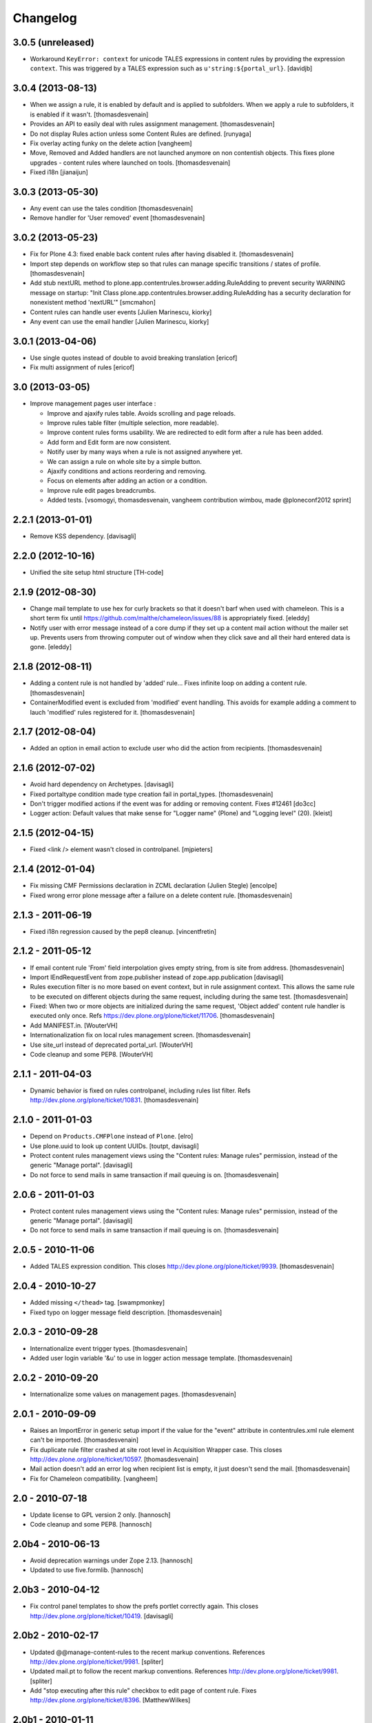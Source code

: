 Changelog
=========

3.0.5 (unreleased)
------------------

- Workaround ``KeyError: context`` for unicode TALES expressions in content
  rules by providing the expression ``context``. This was triggered by a
  TALES expression such as ``u'string:${portal_url}``.
  [davidjb]


3.0.4 (2013-08-13)
------------------

- When we assign a rule, it is enabled by default and is applied to subfolders.
  When we apply a rule to subfolders, it is enabled if it wasn't.
  [thomasdesvenain]

- Provides an API to easily deal with rules assignment management.
  [thomasdesvenain]

- Do not display Rules action unless some Content Rules are defined.
  [runyaga]

- Fix overlay acting funky on the delete action
  [vangheem]

- Move, Removed and Added handlers are not launched anymore
  on non contentish objects.
  This fixes plone upgrades - content rules where launched on tools.
  [thomasdesvenain]

- Fixed i18n
  [jianaijun]


3.0.3 (2013-05-30)
------------------

- Any event can use the tales condition [thomasdesvenain]

- Remove handler for 'User removed' event [thomasdesvenain]


3.0.2 (2013-05-23)
------------------

- Fix for Plone 4.3: fixed enable back content rules after having disabled it.
  [thomasdesvenain]

- Import step depends on workflow step
  so that rules can manage specific transitions / states of profile.
  [thomasdesvenain]

- Add stub nextURL method to
  plone.app.contentrules.browser.adding.RuleAdding to prevent
  security WARNING message on startup:
  "Init Class plone.app.contentrules.browser.adding.RuleAdding has
  a security declaration for nonexistent method 'nextURL'"
  [smcmahon]

- Content rules can handle user events [Julien Marinescu, kiorky]

- Any event can use the email handler  [Julien Marinescu, kiorky]


3.0.1 (2013-04-06)
------------------

- Use single quotes instead of double to avoid breaking translation
  [ericof]

- Fix multi assignment of rules
  [ericof]


3.0 (2013-03-05)
----------------

- Improve management pages user interface :

  - Improve and ajaxify rules table. Avoids scrolling and page reloads.
  - Improve rules table filter (multiple selection, more readable).
  - Improve content rules forms usability.
    We are redirected to edit form after a rule has been added.
  - Add form and Edit form are now consistent.
  - Notify user by many ways when a rule is not assigned anywhere yet.
  - We can assign a rule on whole site by a simple button.
  - Ajaxify conditions and actions reordering and removing.
  - Focus on elements after adding an action or a condition.
  - Improve rule edit pages breadcrumbs.
  - Added tests.
    [vsomogyi, thomasdesvenain, vangheem
    contribution wimbou,
    made @ploneconf2012 sprint]


2.2.1 (2013-01-01)
------------------

- Remove KSS dependency.
  [davisagli]


2.2.0 (2012-10-16)
------------------

- Unified the site setup html structure
  [TH-code]


2.1.9 (2012-08-30)
------------------

- Change mail template to use hex for curly brackets so that it doesn't barf when
  used with chameleon. This is a short term fix until https://github.com/malthe/chameleon/issues/88
  is appropriately fixed.
  [eleddy]

- Notify user with error message instead of a core dump if they set up a content
  mail action without the mailer set up. Prevents users from throwing computer out
  of window when they click save and all their hard entered data is gone.
  [eleddy]


2.1.8 (2012-08-11)
------------------

- Adding a content rule is not handled by 'added' rule...
  Fixes infinite loop on adding a content rule.
  [thomasdesvenain]

- ContainerModified event is excluded from 'modified' event handling.
  This avoids for example adding a comment to lauch 'modified' rules registered for it.
  [thomasdesvenain]


2.1.7 (2012-08-04)
------------------

- Added an option in email action
  to exclude user who did the action from recipients.
  [thomasdesvenain]


2.1.6 (2012-07-02)
------------------

- Avoid hard dependency on Archetypes.
  [davisagli]

- Fixed portaltype condition made
  type creation fail in portal_types.
  [thomasdesvenain]

- Don't trigger modified actions if the event was
  for adding or removing content. Fixes #12461
  [do3cc]

- Logger action: Default values that make sense
  for "Logger name" (Plone) and "Logging level" (20).
  [kleist]


2.1.5 (2012-04-15)
------------------

- Fixed <link /> element wasn't closed in controlpanel.
  [mjpieters]

2.1.4 (2012-01-04)
------------------

- Fix missing CMF Permissions declaration in ZCML declaration (Julien Stegle)
  [encolpe]

- Fixed wrong error plone message after a failure on a delete content rule.
  [thomasdesvenain]

2.1.3 - 2011-06-19
------------------

- Fixed i18n regression caused by the pep8 cleanup.
  [vincentfretin]


2.1.2 - 2011-05-12
------------------

- If email content rule 'From' field interpolation gives empty string,
  from is site from address.
  [thomasdesvenain]

- Import IEndRequestEvent from zope.publisher instead of zope.app.publication
  [davisagli]

- Rules execution filter is no more based on event context,
  but in rule assignment context.
  This allows the same rule to be executed on different objects during the same request,
  including during the same test.
  [thomasdesvenain]

- Fixed: When two or more objects are initialized during the same request,
  'Object added' content rule handler is executed only once.
  Refs https://dev.plone.org/plone/ticket/11706.
  [thomasdesvenain]

- Add MANIFEST.in.
  [WouterVH]

- Internationalization fix on local rules management screen.
  [thomasdesvenain]

- Use site_url instead of deprecated portal_url.
  [WouterVH]

- Code cleanup and some PEP8.
  [WouterVH]


2.1.1 - 2011-04-03
------------------

- Dynamic behavior is fixed on rules controlpanel, including rules list filter.
  Refs http://dev.plone.org/plone/ticket/10831.
  [thomasdesvenain]


2.1.0 - 2011-01-03
------------------

- Depend on ``Products.CMFPlone`` instead of ``Plone``.
  [elro]

- Use plone.uuid to look up content UUIDs.
  [toutpt, davisagli]

- Protect content rules management views using the
  "Content rules: Manage rules" permission, instead of the generic
  "Manage portal".
  [davisagli]

- Do not force to send mails in same transaction if mail queuing is on.
  [thomasdesvenain]


2.0.6 - 2011-01-03
------------------

- Protect content rules management views using the
  "Content rules: Manage rules" permission, instead of the generic
  "Manage portal".
  [davisagli]

- Do not force to send mails in same transaction if mail queuing is on.
  [thomasdesvenain]


2.0.5 - 2010-11-06
------------------

- Added TALES expression condition. This closes
  http://dev.plone.org/plone/ticket/9939.
  [thomasdesvenain]


2.0.4 - 2010-10-27
------------------

- Added missing ``</thead>`` tag.
  [swampmonkey]

- Fixed typo on logger message field description.
  [thomasdesvenain]


2.0.3 - 2010-09-28
------------------

- Internationalize event trigger types.
  [thomasdesvenain]

- Added user login variable '&u' to use in logger action message template.
  [thomasdesvenain]


2.0.2 - 2010-09-20
------------------

- Internationalize some values on management pages.
  [thomasdesvenain]


2.0.1 - 2010-09-09
------------------

- Raises an ImportError in generic setup import if the value for the "event"
  attribute in contentrules.xml rule element can't be imported.
  [thomasdesvenain]

- Fix duplicate rule filter crashed at site root level in Acquisition Wrapper
  case. This closes http://dev.plone.org/plone/ticket/10597.
  [thomasdesvenain]

- Mail action doesn't add an error log when recipient list is empty,
  it just doesn't send the mail.
  [thomasdesvenain]

- Fix for Chameleon compatibility.
  [vangheem]


2.0 - 2010-07-18
----------------

- Update license to GPL version 2 only.
  [hannosch]

- Code cleanup and some PEP8.
  [hannosch]


2.0b4 - 2010-06-13
------------------

- Avoid deprecation warnings under Zope 2.13.
  [hannosch]

- Updated to use five.formlib.
  [hannosch]


2.0b3 - 2010-04-12
------------------

- Fix control panel templates to show the prefs portlet correctly again. This
  closes http://dev.plone.org/plone/ticket/10419.
  [davisagli]


2.0b2 - 2010-02-17
------------------

- Updated @@manage-content-rules to the recent markup conventions.
  References http://dev.plone.org/plone/ticket/9981.
  [spliter]

- Updated mail.pt to follow the recent markup conventions.
  References http://dev.plone.org/plone/ticket/9981.
  [spliter]

- Add "stop executing after this rule" checkbox to edit page of content rule.
  Fixes http://dev.plone.org/plone/ticket/8396.
  [MatthewWilkes]


2.0b1 - 2010-01-11
------------------

- Allow '@' in site from name. Fixes http://dev.plone.org/plone/ticket/9780.
  [smcmahon]


2.0a2 - 2009-12-27
------------------

- Declare package dependencies and replace zope.thread by the standard
  libraries threading module.
  [hannosch]

- Prepend mail messages with ``\n`` to avoid interpretation of first
  line as a mail header.
  [smcmahon]

- Renamed label_contentrules_rule_enabled by
  label_contentrules_rule_enabled_question in manage-assignments.pt.
  It conflicted with label_contentrules_rule_enabled in
  plone/app/contentrules/browser/templates/controlpanel.pt
  [vincentfretin]

- Don't include <q> tag in title_contentrules_assigned message.
  [vincentfretin]


2.0a1 - 2009-11-14
------------------

- Use zope.container and zope.browser in favor of zope.app dependencies.
  [hannosch]

- Change mailing send action to use "immediate=True" so that we can catch
  SMTPException. See note with code.
  [smcmahon]

- Fixed typo in manage-assignments.pt, so the disable button was not properly
  translated.
  [vincentfretin]

- Log error rather than fail with exception on MailHostError in mail action.
  [smcmahon]

- Use plone.stringinterp for adaptable string substitution in mail action.
  Plip #9256.
  [smcmahon]

- Removed SecureMailHost dependency.
  [alecm]

- Adjusted some import statements to use the new zope.container.
  [hannosch]


1.1.7 - 2010-09-20
------------------

- Fixed untranslatable content types in @@manage-content-rules. This closes
  http://dev.plone.org/plone/ticket/9778
  [vincenfretin]

- Fixed some duplicated msgids with different defaults.
  There is no new strings to translate.
  See http://dev.plone.org/plone/ticket/9633
  [vincenfretin]


1.1.6 - 2009-05-16
------------------

- Add check to see if getTypeInfo can be None (which is a valid value)
  [tesdal]

- Changed the simplepublish test to use a copy instead of a move action.
  The move action causes the content item to be moved away while editing
  it and causes a NotFound error. In Plone 3 this is hidden by the
  customized NotFound handling.
  [hannosch]

- Fixed GenericSetup tests layer to not pollute the general test
  environment.
  [hannosch]

- Modified a macro call in contentrules-pageform.pt for forwards
  compatibility with Zope 2.12.
  [davisagli]

- Fixed a SyntaxError in test_configuration.
  [hannosch]


1.1.1 - 2008-04-18
------------------

- Added proper unicode handling to mail action. This closes
  http://dev.plone.org/plone/ticket/7650.
  [hannosch]

- Made the GS import handlers more tolerant in case the storage utility
  is missing. This closes http://dev.plone.org/plone/ticket/8133.
  [hannosch]

- Changed wording on the IMailAction interface to remove a reference to a
  newly created item, since the action can be used on existing content
  as well. This closes http://dev.plone.org/plone/ticket/8225.
  [hannosch]


1.1 - 2008-04-20
----------------

- Ensure that if a contentrules.xml step is imported twice, conditions and
  actions are not duplicated.
  Fixes http://dev.plone.org/plone/ticket/8027
  [optilude]

- Fix invalid leading space in all 'Up to Site Setup' links.
  [wichert]


1.1.0a1 - 2008-03-09
--------------------

- Fixed a small bug related to getTypeInfo() being acquired.
  http://dev.plone.org/plone/ticket/7385
  [optilude]

- Fixed bug causing content rule actions/conditions to not be properly
  saved.
  http://dev.plone.org/plone/ticket/7909
  [optilude]

- Merge PLIP 204 - GenericSetup support. A contentrules.xml file can now
  be used to import and export rule definitions and assignments.
  [optilude]


1.0.5 - 2008-01-03
------------------

- Made absolute_url() work properly on the custom adding views. This is
  necessary for the <base /> URL to be set correctly.
  [optilude]

- Made absolute_url() work across the namespace traversal adapters for
  rules, actions and conditions, at time resorting to some serious
  Cowboy Development.
  [optilude]

- Adjusted tests for different payload in newer kss versions.
  [hannosch]


1.0 - 2007-08-17
----------------

- Added i18n markup for the confirm_icon.gif alternate text. This closes
  http://dev.plone.org/plone/ticket/7062.
  [hannosch]

- Changed the portal type condition to use the ReallyUserFriendlyTypes
  vocabulary. This closes http://dev.plone.org/plone/ticket/6911.
  [hannosch]
